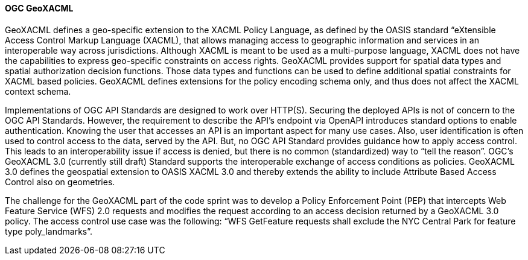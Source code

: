 [[geoxacml]]
==== OGC GeoXACML

GeoXACML defines a geo-specific extension to the XACML Policy Language, as defined by the OASIS standard “eXtensible Access Control Markup Language (XACML), that allows managing access to geographic information and services in an interoperable way across jurisdictions. Although XACML is meant to be used as a multi-purpose language, XACML does not have the capabilities to express geo-specific constraints on access rights. GeoXACML provides support for spatial data types and spatial authorization decision functions. Those data types and functions can be used to define additional spatial constraints for XACML based policies. GeoXACML defines extensions for the policy encoding schema only, and thus does not affect the XACML context schema.

Implementations of OGC API Standards are designed to work over HTTP(S). Securing the deployed APIs is not of concern to the OGC API Standards. However, the requirement to describe the API’s endpoint via OpenAPI introduces standard options to enable authentication. Knowing the user that accesses an API is an important aspect for many use cases. Also, user identification is often used to control access to the data, served by
the API. But, no OGC API Standard provides guidance how to apply access
control. This leads to an interoperability issue if access is denied,
but there is no common (standardized) way to “tell the reason”. OGC’s
GeoXACML 3.0 (currently still draft) Standard supports the interoperable
exchange of access conditions as policies. GeoXACML 3.0 defines the
geospatial extension to OASIS XACML 3.0 and thereby extends the ability
to include Attribute Based Access Control also on geometries.

The challenge for the GeoXACML part of the code sprint was to develop a Policy Enforcement Point (PEP) that intercepts Web Feature Service (WFS) 2.0 requests and modifies the request according to an access decision returned by a GeoXACML 3.0 policy. The access control use case was the following: “WFS GetFeature requests shall exclude the NYC Central Park for feature type poly_landmarks”.


